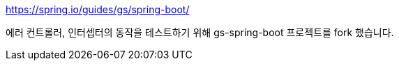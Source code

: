 https://spring.io/guides/gs/spring-boot/

에러 컨트롤러, 인터셉터의 동작을 테스트하기 위해 gs-spring-boot 프로젝트를 fork 했습니다.
